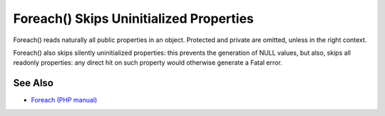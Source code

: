 .. _foreach()-skips-uninitialized-properties:

Foreach() Skips Uninitialized Properties
----------------------------------------

.. meta::
	:description:
		Foreach() Skips Uninitialized Properties: Foreach() reads naturally all public properties in an object.
	:twitter:card: summary_large_image
	:twitter:site: @exakat
	:twitter:title: Foreach() Skips Uninitialized Properties
	:twitter:description: Foreach() Skips Uninitialized Properties: Foreach() reads naturally all public properties in an object
	:twitter:creator: @exakat
	:twitter:image:src: https://php-tips.readthedocs.io/en/latest/_images/foreach_skips_uninitialized.png
	:og:image: https://php-tips.readthedocs.io/en/latest/_images/foreach_skips_uninitialized.png
	:og:title: Foreach() Skips Uninitialized Properties
	:og:type: article
	:og:description: Foreach() reads naturally all public properties in an object
	:og:url: https://php-tips.readthedocs.io/en/latest/tips/foreach_skips_uninitialized.html
	:og:locale: en

.. raw:: html

	<script type="application/ld+json">{"@context":"https:\/\/schema.org","@graph":[{"@type":"WebPage","@id":"https:\/\/php-tips.readthedocs.io\/en\/latest\/tips\/foreach_skips_uninitialized.html","url":"https:\/\/php-tips.readthedocs.io\/en\/latest\/tips\/foreach_skips_uninitialized.html","name":"Foreach() Skips Uninitialized Properties","isPartOf":{"@id":"https:\/\/www.exakat.io\/"},"datePublished":"Sun, 26 May 2024 19:38:02 +0000","dateModified":"Sun, 26 May 2024 19:38:02 +0000","description":"Foreach() reads naturally all public properties in an object","inLanguage":"en-US","potentialAction":[{"@type":"ReadAction","target":["https:\/\/php-tips.readthedocs.io\/en\/latest\/tips\/foreach_skips_uninitialized.html"]}]},{"@type":"WebSite","@id":"https:\/\/www.exakat.io\/","url":"https:\/\/www.exakat.io\/","name":"Exakat","description":"Smart PHP static analysis","inLanguage":"en-US"}]}</script>

Foreach() reads naturally all public properties in an object. Protected and private are omitted, unless in the right context.

Foreach() also skips silently uninitialized properties: this prevents the generation of NULL values, but also, skips all readonly properties: any direct hit on such property would otherwise generate a Fatal error.

.. image:: ../images/foreach_skips_uninitialized.png

See Also
________

* `Foreach (PHP manual) <https://www.php.net/manual/en/control-structures.foreach.php#control-structures.foreach>`_

